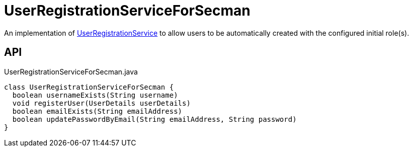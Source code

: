 = UserRegistrationServiceForSecman
:Notice: Licensed to the Apache Software Foundation (ASF) under one or more contributor license agreements. See the NOTICE file distributed with this work for additional information regarding copyright ownership. The ASF licenses this file to you under the Apache License, Version 2.0 (the "License"); you may not use this file except in compliance with the License. You may obtain a copy of the License at. http://www.apache.org/licenses/LICENSE-2.0 . Unless required by applicable law or agreed to in writing, software distributed under the License is distributed on an "AS IS" BASIS, WITHOUT WARRANTIES OR  CONDITIONS OF ANY KIND, either express or implied. See the License for the specific language governing permissions and limitations under the License.

An implementation of xref:refguide:applib:index/services/userreg/UserRegistrationService.adoc[UserRegistrationService] to allow users to be automatically created with the configured initial role(s).

== API

[source,java]
.UserRegistrationServiceForSecman.java
----
class UserRegistrationServiceForSecman {
  boolean usernameExists(String username)
  void registerUser(UserDetails userDetails)
  boolean emailExists(String emailAddress)
  boolean updatePasswordByEmail(String emailAddress, String password)
}
----

